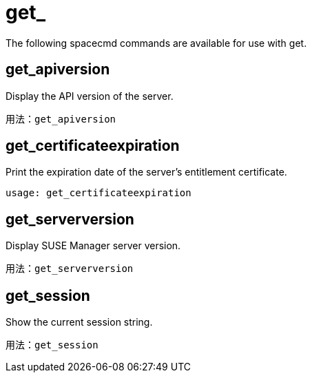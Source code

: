 [[ref-spacecmd-get]]
= get_

The following spacecmd commands are available for use with get.

== get_apiversion

Display the API version of the server.

[source]
--
用法：get_apiversion
--



== get_certificateexpiration

Print the expiration date of the server's entitlement certificate.

[source]
--
usage: get_certificateexpiration
--



== get_serverversion

Display SUSE Manager server version.

[source]
--
用法：get_serverversion
--



== get_session

Show the current session string.

[source]
--
用法：get_session
--

